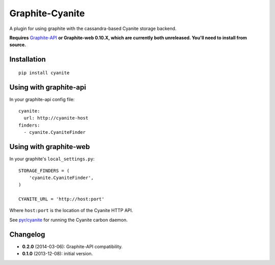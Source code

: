 Graphite-Cyanite
================

A plugin for using graphite with the cassandra-based Cyanite storage
backend.

**Requires** `Graphite-API`_ **or Graphite-web 0.10.X, which are currently both
unreleased. You'll need to install from source.**

.. _Graphite-API: https://github.com/brutasse/graphite-api

Installation
------------

::

    pip install cyanite

Using with graphite-api
-----------------------

In your graphite-api config file::

    cyanite:
      url: http://cyanite-host
    finders:
      - cyanite.CyaniteFinder

Using with graphite-web
-----------------------

In your graphite's ``local_settings.py``::

    STORAGE_FINDERS = (
        'cyanite.CyaniteFinder',
    )

    CYANITE_URL = 'http://host:port'

Where ``host:port`` is the location of the Cyanite HTTP API.

See `pyr/cyanite`_ for running the Cyanite carbon daemon.

.. _pyr/cyanite: https://github.com/pyr/cyanite

Changelog
---------

* **0.2.0** (2014-03-06): Graphite-API compatibility.

* **0.1.0** (2013-12-08): initial version.
